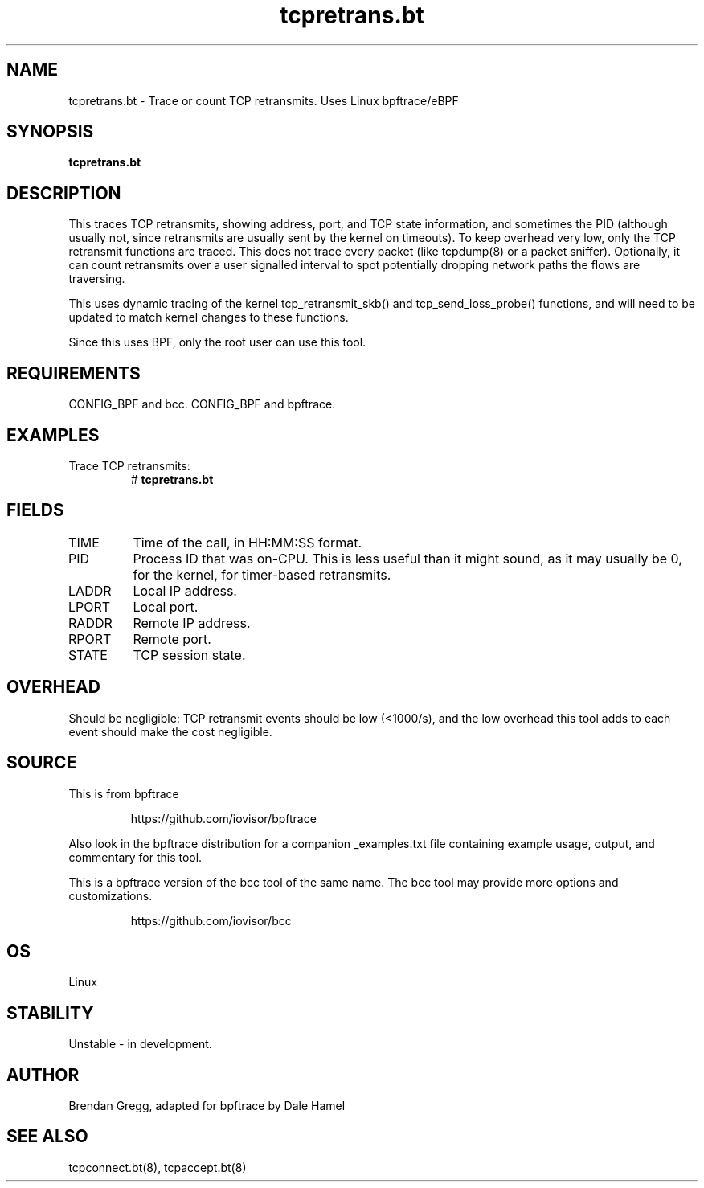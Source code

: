 .TH tcpretrans.bt 8  "2018-11-24" "USER COMMANDS"
.SH NAME
tcpretrans.bt \- Trace or count TCP retransmits. Uses Linux bpftrace/eBPF
.SH SYNOPSIS
.B tcpretrans.bt
.SH DESCRIPTION
This traces TCP retransmits, showing address, port, and TCP state information,
and sometimes the PID (although usually not, since retransmits are usually
sent by the kernel on timeouts). To keep overhead very low, only
the TCP retransmit functions are traced. This does not trace every packet
(like tcpdump(8) or a packet sniffer). Optionally, it can count retransmits
over a user signalled interval to spot potentially dropping network paths the
flows are traversing.

This uses dynamic tracing of the kernel tcp_retransmit_skb() and
tcp_send_loss_probe() functions, and will need to be updated to
match kernel changes to these functions.

Since this uses BPF, only the root user can use this tool.
.SH REQUIREMENTS
CONFIG_BPF and bcc.
CONFIG_BPF and bpftrace.
.SH EXAMPLES
.TP
Trace TCP retransmits:
#
.B tcpretrans.bt
.TP
.SH FIELDS
.TP
TIME
Time of the call, in HH:MM:SS format.
.TP
PID
Process ID that was on-CPU. This is less useful than it might sound, as it
may usually be 0, for the kernel, for timer-based retransmits.
.TP
LADDR
Local IP address.
.TP
LPORT
Local port.
.TP
RADDR
Remote IP address.
.TP
RPORT
Remote port.
.TP
STATE
TCP session state.
.SH OVERHEAD
Should be negligible: TCP retransmit events should be low (<1000/s), and the
low overhead this tool adds to each event should make the cost negligible.
.SH SOURCE
This is from bpftrace
.IP
https://github.com/iovisor/bpftrace
.PP
Also look in the bpftrace distribution for a companion _examples.txt file
containing example usage, output, and commentary for this tool.

This is a bpftrace version of the bcc tool of the same name. The bcc tool
may provide more options and customizations.
.IP
https://github.com/iovisor/bcc
.SH OS
Linux
.SH STABILITY
Unstable - in development.
.SH AUTHOR
Brendan Gregg, adapted for bpftrace by Dale Hamel
.SH SEE ALSO
tcpconnect.bt(8), tcpaccept.bt(8)
